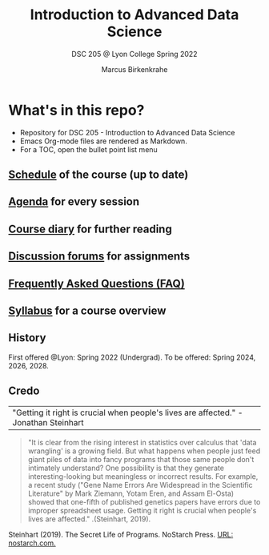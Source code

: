 #+TITLE:Introduction to Advanced Data Science
#+AUTHOR:Marcus Birkenkrahe
#+SUBTITLE: DSC 205 @ Lyon College Spring 2022
#+OPTIONS: toc:nil
* What's in this repo?

  * Repository for DSC 205 - Introduction to Advanced Data Science
  * Emacs Org-mode files are rendered as Markdown.
  * For a TOC, open the bullet point list menu

** [[https://github.com/birkenkrahe/dsc101/blob/main/schedule.md][Schedule]] of the course (up to date)
** [[https://github.com/birkenkrahe/dsc101/blob/main/agenda.md][Agenda]] for every session
** [[https://github.com/birkenkrahe/dsc101/blob/main/diary.md][Course diary]] for further reading
** [[https://github.com/birkenkrahe/dsc101/discussions][Discussion forums]] for assignments
** [[https://github.com/birkenkrahe/dsc101/blob/main/FAQ.md][Frequently Asked Questions (FAQ)]]
** [[https://github.com/birkenkrahe/dsc101/blob/main/syllabus.md][Syllabus]] for a course overview

** History

   First offered @Lyon: Spring 2022 (Undergrad). To be offered:
   Spring 2024, 2026, 2028.

** Credo

   | "Getting it right is crucial when people's lives are affected." -Jonathan Steinhart |

   
   #+begin_quote
   "It is clear from the rising interest in statistics over calculus
   that 'data wrangling' is a growing field. But what happens when
   people just feed giant piles of data into fancy programs that those
   same people don't intimately understand? One possibility is that
   they generate interesting-looking but meaningless or incorrect
   results. For example, a recent study ("Gene Name Errors Are
   Widespread in the Scientific Literature" by Mark Ziemann, Yotam
   Eren, and Assam El-Osta) showed that one-fifth of published
   genetics papers have errors due to improper spreadsheet
   usage. Getting it right is crucial when people's lives are
   affected." .(Steinhart, 2019).
   #+end_quote

   Steinhart (2019). The Secret Life of Programs. NoStarch Press. [[https://nostarch.com/foundationsofcomp][URL:
   nostarch.com.]]
